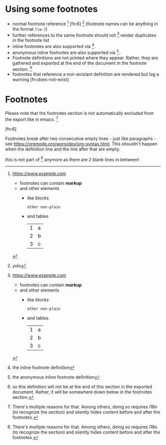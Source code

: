 * Using some footnotes
- normal footnote reference [fn:1] [fn:6] [fn:foo-bar] (footnote names can be anything in the format =[\w-]=)
- further references to the same footnote should not [fn:1] render duplicates in the footnote list
- inline footnotes are also supported via [fn:2:the inline footnote definition].
- anonymous inline footnotes are also supported via [fn::the anonymous inline footnote definition].
- Footnote definitions are not printed where they appear.
  Rather, they are gathered and exported at the end of the document in the footnote section. [fn:4]
- footnotes that reference a non-existant definition are rendered but log a warning [fn:does-not-exist]

[fn:4] so this definition will not be at the end of this section in the exported document.
Rather, it will be somewhere down below in the footnotes section.

[fn:5] this definition will also not be exported here - not only that, it will be overwritten by a definition
of the same name later on in the document. That will log a warning but carry on nonetheless.
* Footnotes
Please note that the footnotes section is not automatically excluded from the export like in emacs. [fn:7]

[fn:foo-bar] yolo

[fn:1] https://www.example.com
- footnotes can contain *markup*
- and other elements
  - like blocks
    #+BEGIN_SRC
    other non-plain
    #+END_SRC
  - and tables
    | 1 | a |
    | 2 | b |
    | 3 | c |

[fn:3] [[http://example.com/unused-footnote][example.com/unused-footnote]]

[fn:5] another unused footnote (this definition overwrites the previous definition of =fn:5=)

[fn:6]

Footnotes break after two consecutive empty lines - just like paragraphs - see https://orgmode.org/worg/dev/org-syntax.html.
This shouldn't happen when the definition line and the line after that are empty.


[fn:7]
There's multiple reasons for that. Among others, doing so requires i18n (to recognize the section) and silently
hides content before and after the footnotes.



this is not part of [fn:7] anymore as there are 2 blank lines in between!
